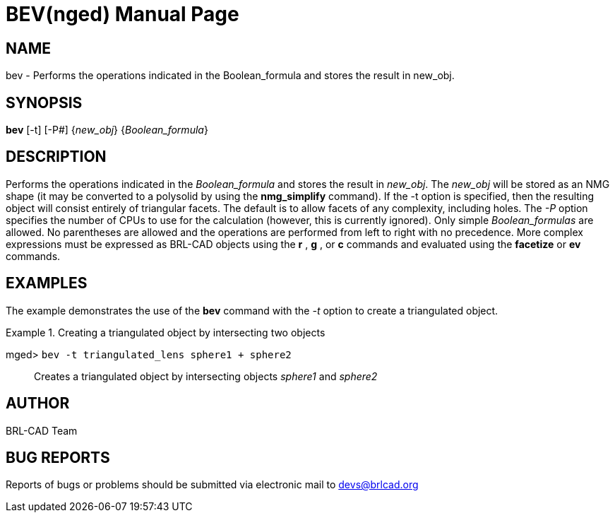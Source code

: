 = BEV(nged)
BRL-CAD Team
:doctype: manpage
:man manual: BRL-CAD User Commands
:man source: BRL-CAD
:page-layout: base

== NAME

bev - Performs the operations indicated in the Boolean_formula and
    stores the result in new_obj.
    

== SYNOPSIS

*[cmd]#bev#*  [-t] [-P#] {[rep]_new_obj_} {[rep]_Boolean_formula_}

== DESCRIPTION

Performs the operations indicated in the _Boolean_formula_ and stores the result in __new_obj__. The _new_obj_ will be stored as an NMG shape (it may be converted to a polysolid by using the *[cmd]#nmg_simplify#*  command). If the -t option is specified, then the resulting object will consist entirely of triangular facets. The default is to allow facets of any complexity, including holes. The _-P_ option specifies the number of CPUs to use for the calculation (however, this is currently ignored). Only simple _Boolean_formulas_ are allowed. No parentheses are allowed and the operations are performed from left to right with no precedence. More complex expressions must be expressed as BRL-CAD objects using the *[cmd]#r#* , *[cmd]#g#* , or *[cmd]#c#* commands and evaluated using the *[cmd]#facetize#*  or *[cmd]#ev#*  commands. 

== EXAMPLES

The example demonstrates the use of the *[cmd]#bev#*  command with the _-t_ option to create a triangulated object. 

.Creating a triangulated object by intersecting two objects
====

[prompt]#mged># [ui]`bev -t triangulated_lens sphere1 + sphere2` ::
Creates a triangulated object by intersecting objects _sphere1_ and _sphere2_
====

== AUTHOR

BRL-CAD Team

== BUG REPORTS

Reports of bugs or problems should be submitted via electronic mail to mailto:devs@brlcad.org[]